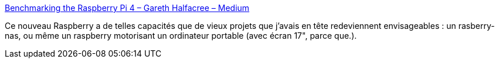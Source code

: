 :jbake-type: post
:jbake-status: published
:jbake-title: Benchmarking the Raspberry Pi 4 – Gareth Halfacree – Medium
:jbake-tags: raspberrypi,benchmark,_mois_juin,_année_2019
:jbake-date: 2019-06-26
:jbake-depth: ../
:jbake-uri: shaarli/1561534863000.adoc
:jbake-source: https://nicolas-delsaux.hd.free.fr/Shaarli?searchterm=https%3A%2F%2Fmedium.com%2F%40ghalfacree%2Fbenchmarking-the-raspberry-pi-4-73e5afbcd54b&searchtags=raspberrypi+benchmark+_mois_juin+_ann%C3%A9e_2019
:jbake-style: shaarli

https://medium.com/@ghalfacree/benchmarking-the-raspberry-pi-4-73e5afbcd54b[Benchmarking the Raspberry Pi 4 – Gareth Halfacree – Medium]

Ce nouveau Raspberry a de telles capacités que de vieux projets que j'avais en tête redeviennent envisageables : un rasberry-nas, ou même un raspberry motorisant un ordinateur portable (avec écran 17", parce que.).
